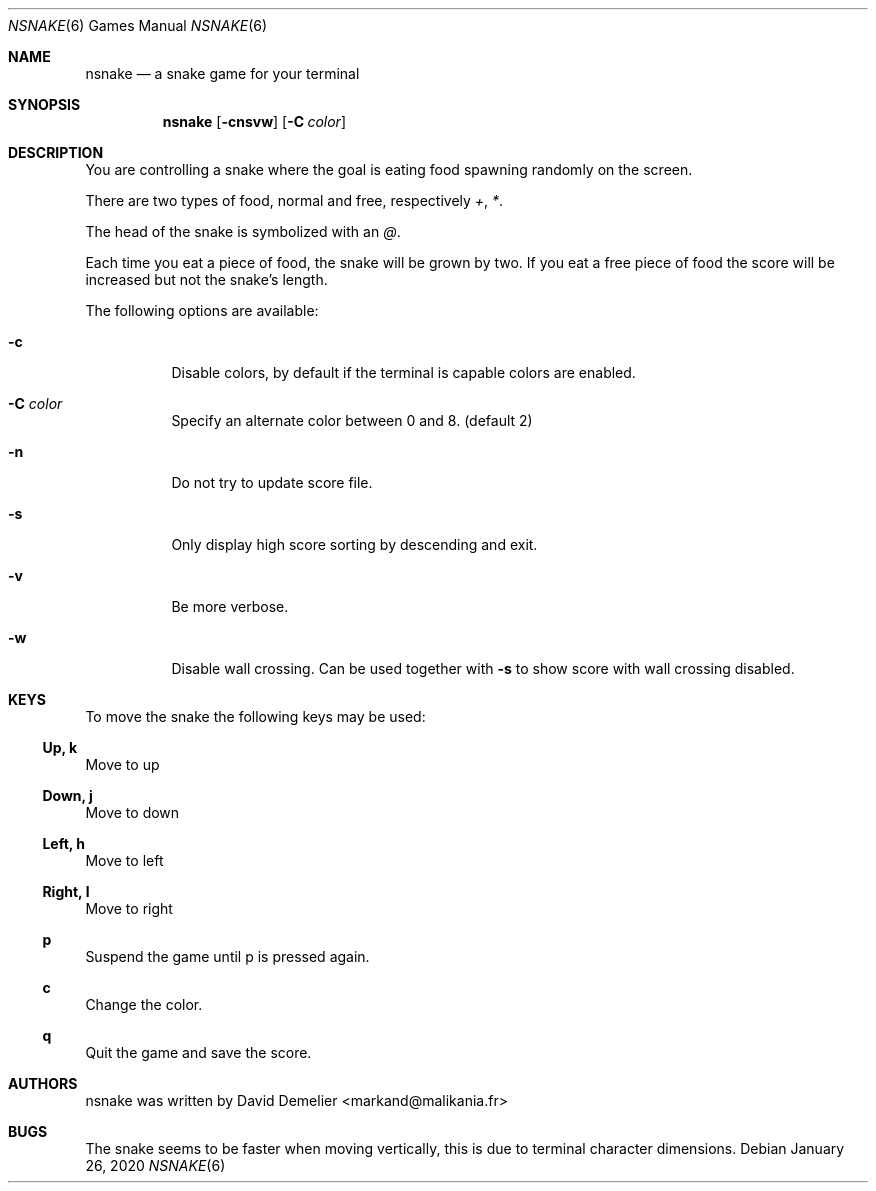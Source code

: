 .\"
.\" Copyright (c) 2011-2020 David Demelier <markand@malikania.fr>
.\" 
.\" Permission to use, copy, modify, and/or distribute this software for any
.\" purpose with or without fee is hereby granted, provided that the above
.\" copyright notice and this permission notice appear in all copies.
.\" 
.\" THE SOFTWARE IS PROVIDED "AS IS" AND THE AUTHOR DISCLAIMS ALL WARRANTIES
.\" WITH REGARD TO THIS SOFTWARE INCLUDING ALL IMPLIED WARRANTIES OF
.\" MERCHANTABILITY AND FITNESS. IN NO EVENT SHALL THE AUTHOR BE LIABLE FOR
.\" ANY SPECIAL, DIRECT, INDIRECT, OR CONSEQUENTIAL DAMAGES OR ANY DAMAGES
.\" WHATSOEVER RESULTING FROM LOSS OF USE, DATA OR PROFITS, WHETHER IN AN
.\" ACTION OF CONTRACT, NEGLIGENCE OR OTHER TORTIOUS ACTION, ARISING OUT OF
.\" OR IN CONNECTION WITH THE USE OR PERFORMANCE OF THIS SOFTWARE.
.\"
.Dd January 26, 2020
.Dt NSNAKE 6
.Os
.Sh NAME
.Nm nsnake
.Nd a snake game for your terminal
.Sh SYNOPSIS
.Nm nsnake
.Op Fl cnsvw
.Op Fl C Ar color
.Sh DESCRIPTION
You are controlling a snake where the goal is eating food spawning randomly on
the screen.
.Pp
There are two types of food, normal and free, respectively
.Ar + , * .
.Pp
The head of the snake is symbolized with an
.Ar @ .
.Pp
Each time you eat a piece of food, the snake will be grown by two. If you
eat a free piece of food the score will be increased but not the snake's length.
.Pp
The following options are available:
.Bl -tag -width indent
.It Fl c
Disable colors, by default if the terminal is capable colors are enabled.
.It Fl C Ar color
Specify an alternate color between 0 and 8. (default 2)
.It Fl n
Do not try to update score file.
.It Fl s
Only display high score sorting by descending and exit.
.It Fl v
Be more verbose.
.It Fl w
Disable wall crossing. Can be used together with
.Fl s
to show score with wall crossing disabled.
.El
.Sh KEYS
To move the snake the following keys may be used:
.Ss Up, k
Move to up
.Ss Down, j
Move to down
.Ss Left, h
Move to left
.Ss Right, l
Move to right
.Ss p
Suspend the game until p is pressed again.
.Ss c
Change the color.
.Ss q
Quit the game and save the score.
.Sh AUTHORS
nsnake was written by David Demelier <markand@malikania.fr>
.Sh BUGS
The snake seems to be faster when moving vertically, this is due to terminal
character dimensions.
